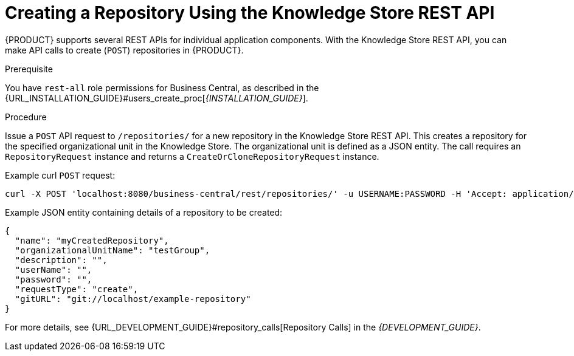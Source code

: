 [[_repository_REST_create_proc]]

= ⁠⁠Creating a Repository Using the Knowledge Store REST API

{PRODUCT} supports several REST APIs for individual application components. With the Knowledge Store REST API, you can make API calls to create (`POST`) repositories in {PRODUCT}.

.Prerequisite
You have `rest-all` role permissions for Business Central, as described in the {URL_INSTALLATION_GUIDE}#users_create_proc[_{INSTALLATION_GUIDE}_].

.Procedure
Issue a `POST` API request to `/repositories/` for a new repository in the Knowledge Store REST API. This creates a repository for the specified organizational unit in the Knowledge Store. The organizational unit is defined as a JSON entity. The call requires an `RepositoryRequest` instance and returns a `CreateOrCloneRepositoryRequest` instance.

Example curl `POST` request:

[source]
----
curl -X POST 'localhost:8080/business-central/rest/repositories/' -u USERNAME:PASSWORD -H 'Accept: application/json' -H 'Content-Type: application/json' -d '{"name":"myCreatedRepository","description":null,"requestType":"create","gitURL":"git://localhost/example-repository","organizationalUnitName":"testGroup"}'
----

Example JSON entity containing details of a repository to be created:

[source]
----
{
  "name": "myCreatedRepository",
  "organizationalUnitName": "testGroup",
  "description": "",
  "userName": "",
  "password": "",
  "requestType": "create",
  "gitURL": "git://localhost/example-repository"
}
----

For more details, see {URL_DEVELOPMENT_GUIDE}#repository_calls[Repository Calls] in the  _{DEVELOPMENT_GUIDE}_.
